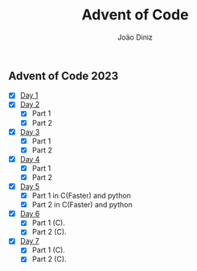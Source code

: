 #+TITLE: Advent of Code
#+AUTHOR: João Diniz

** Advent of Code 2023
- [X] [[file:2023/day1][Day 1]]
- [X] [[file:2023/day2][Day 2]]
  - [X] Part 1
  - [X] Part 2
- [X] [[file:2023/day3][Day 3]]
  - [X] Part 1
  - [X] Part 2
- [X] [[file:2023/day4][Day 4]]
  - [X] Part 1
  - [X] Part 2
- [X] [[file:2023/day5/][Day 5]]
  - [X] Part 1 in C(Faster) and python
  - [X] Part 2 in C(Faster) and python
- [X] [[file:2023/day6/day6.c][Day 6]]
  - [X] Part 1 (C).
  - [X] Part 2 (C).
- [X] [[file:2023/day7/day7.c][Day 7]]
  - [X] Part 1 (C).
  - [X] Part 2 (C).
